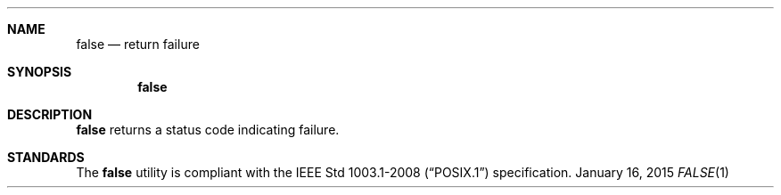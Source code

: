 .Dd January 16, 2015
.Dt FALSE 1 sbase\-VERSION
.Sh NAME
.Nm false
.Nd return failure
.Sh SYNOPSIS
.Nm false
.Sh DESCRIPTION
.Nm
returns a status code indicating failure.
.Sh STANDARDS
The
.Nm
utility is compliant with the
.St -p1003.1-2008
specification.
